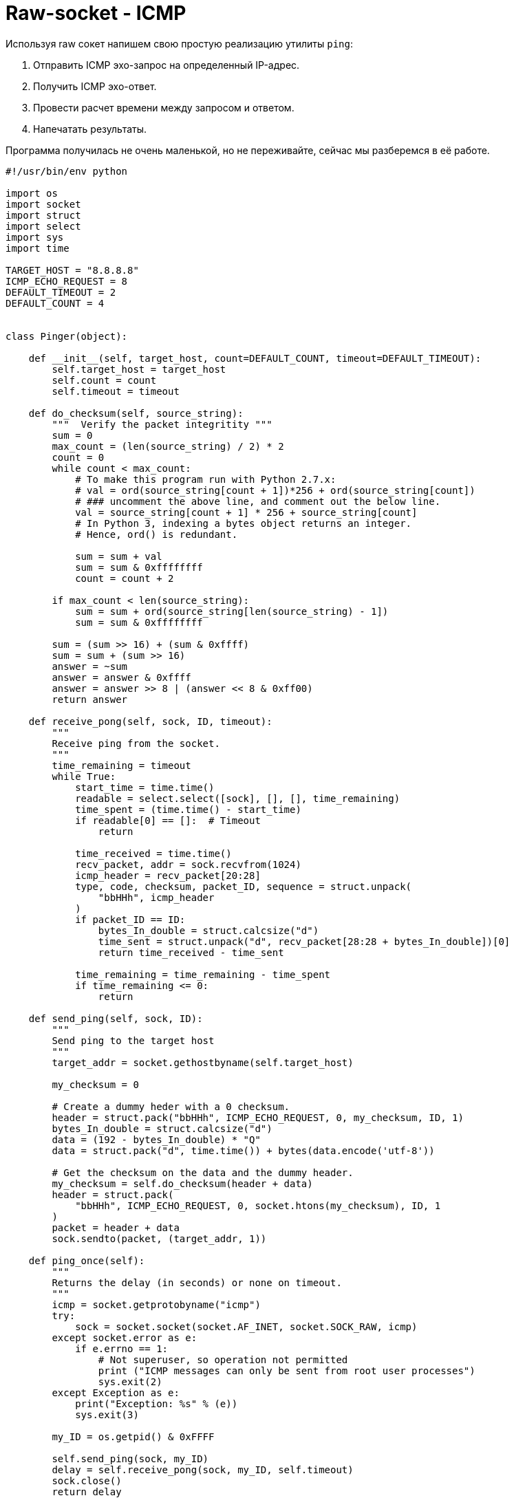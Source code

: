 // suppress inspection "PyUnresolvedReferences" for whole file
= Raw-socket - ICMP

Используя raw сокет напишем свою простую реализацию утилиты ``ping``:

. Отправить ICMP эхо-запрос на определенный IP-адрес.
. Получить ICMP эхо-ответ.
. Провести расчет времени между запросом и ответом.
. Напечатать результаты.

Программа получилась не очень маленькой, но не переживайте, сейчас мы разберемся в её работе.

[source,python]
----
#!/usr/bin/env python

import os
import socket
import struct
import select
import sys
import time

TARGET_HOST = "8.8.8.8"
ICMP_ECHO_REQUEST = 8
DEFAULT_TIMEOUT = 2
DEFAULT_COUNT = 4


class Pinger(object):

    def __init__(self, target_host, count=DEFAULT_COUNT, timeout=DEFAULT_TIMEOUT):
        self.target_host = target_host
        self.count = count
        self.timeout = timeout

    def do_checksum(self, source_string):
        """  Verify the packet integritity """
        sum = 0
        max_count = (len(source_string) / 2) * 2
        count = 0
        while count < max_count:
            # To make this program run with Python 2.7.x:
            # val = ord(source_string[count + 1])*256 + ord(source_string[count])
            # ### uncomment the above line, and comment out the below line.
            val = source_string[count + 1] * 256 + source_string[count]
            # In Python 3, indexing a bytes object returns an integer.
            # Hence, ord() is redundant.

            sum = sum + val
            sum = sum & 0xffffffff
            count = count + 2

        if max_count < len(source_string):
            sum = sum + ord(source_string[len(source_string) - 1])
            sum = sum & 0xffffffff

        sum = (sum >> 16) + (sum & 0xffff)
        sum = sum + (sum >> 16)
        answer = ~sum
        answer = answer & 0xffff
        answer = answer >> 8 | (answer << 8 & 0xff00)
        return answer

    def receive_pong(self, sock, ID, timeout):
        """
        Receive ping from the socket.
        """
        time_remaining = timeout
        while True:
            start_time = time.time()
            readable = select.select([sock], [], [], time_remaining)
            time_spent = (time.time() - start_time)
            if readable[0] == []:  # Timeout
                return

            time_received = time.time()
            recv_packet, addr = sock.recvfrom(1024)
            icmp_header = recv_packet[20:28]
            type, code, checksum, packet_ID, sequence = struct.unpack(
                "bbHHh", icmp_header
            )
            if packet_ID == ID:
                bytes_In_double = struct.calcsize("d")
                time_sent = struct.unpack("d", recv_packet[28:28 + bytes_In_double])[0]
                return time_received - time_sent

            time_remaining = time_remaining - time_spent
            if time_remaining <= 0:
                return

    def send_ping(self, sock, ID):
        """
        Send ping to the target host
        """
        target_addr = socket.gethostbyname(self.target_host)

        my_checksum = 0

        # Create a dummy heder with a 0 checksum.
        header = struct.pack("bbHHh", ICMP_ECHO_REQUEST, 0, my_checksum, ID, 1)
        bytes_In_double = struct.calcsize("d")
        data = (192 - bytes_In_double) * "Q"
        data = struct.pack("d", time.time()) + bytes(data.encode('utf-8'))

        # Get the checksum on the data and the dummy header.
        my_checksum = self.do_checksum(header + data)
        header = struct.pack(
            "bbHHh", ICMP_ECHO_REQUEST, 0, socket.htons(my_checksum), ID, 1
        )
        packet = header + data
        sock.sendto(packet, (target_addr, 1))

    def ping_once(self):
        """
        Returns the delay (in seconds) or none on timeout.
        """
        icmp = socket.getprotobyname("icmp")
        try:
            sock = socket.socket(socket.AF_INET, socket.SOCK_RAW, icmp)
        except socket.error as e:
            if e.errno == 1:
                # Not superuser, so operation not permitted
                print ("ICMP messages can only be sent from root user processes")
                sys.exit(2)
        except Exception as e:
            print("Exception: %s" % (e))
            sys.exit(3)

        my_ID = os.getpid() & 0xFFFF

        self.send_ping(sock, my_ID)
        delay = self.receive_pong(sock, my_ID, self.timeout)
        sock.close()
        return delay

    def ping(self):
        """
        Run the ping process
        """
        for i in range(self.count):
            print("Ping to %s..." % self.target_host, )
            try:
                delay = self.ping_once()
            except socket.gaierror as e:
                print("Ping failed. (socket error: '%s')" % e[1])
                break

            if delay == None:
                print("Ping failed. (timeout within %ssec.)" % self.timeout)
            else:
                delay = delay * 1000
                print("Get pong in %0.4fms" % delay)


if __name__ == '__main__':
    pinger = Pinger(target_host=TARGET_HOST)
    pinger.ping()
----

Попробуйте запустить её и убедитесь, что программа отправляет 4 раза ICMP эхо-запрос и ожидает получения 4-х ICMP эхо-ответов.

[source,console]
----
(venv) ScrumBook:src ilya2$ sudo python ping-1.py
Ping to 8.8.8.8...
Get pong in 50.5660ms
Ping to 8.8.8.8...
Get pong in 32.7864ms
Ping to 8.8.8.8...
Get pong in 28.7151ms
Ping to 8.8.8.8...
Get pong in 37.4961ms
----

NOTE: Обратите внимание, что программа может работать только с правами суперпольозвателя (root). На MacOS я запускаю эту программу от пользователя root ``sudo python ping-1.py``

Для реализации своей утилиты ``ping`` сделаем класс ``class Pinger(object)``

[source,python]
----
class Pinger(object):

    def __init__(self, target_host, count=DEFAULT_COUNT, timeout=DEFAULT_TIMEOUT):
        self.target_host = target_host
        self.count = count
        self.timeout = timeout
----

В конструкторе определим переменные:

* ``target_host`` - кого будет пинговать.
* ``count`` - сколько раз отправлять ICMP эхо-запрос.
* ``timeout`` - время ожидания ICMP эхо-ответа.

Метод ``ping`` выполняет основную работу. Он в цикле вызывает функцию ``ping_once`` и печатает время, за которое пришел ответ. Если ответ не пришел, функция ``ping`` печатает "Ping failed".

[source,python]
----
    def ping(self):
        """
        Run the ping process
        """
        for i in range(self.count):
            print("Ping to %s..." % self.target_host, )
            try:
                delay = self.ping_once()
            except socket.gaierror as e:
                print("Ping failed. (socket error: '%s')" % e[1])
                break

            if delay == None:
                print("Ping failed. (timeout within %ssec.)" % self.timeout)
            else:
                delay = delay * 1000
                print("Get pong in %0.4fms" % delay)
----

Самое интересное спрятано как раз внутри функции ``ping_once``. Именно здесь мы создаем raw socket и работаем с ним.

[source,python]
----
    def ping_once(self):
        """
        Returns the delay (in seconds) or none on timeout.
        """
        icmp = socket.getprotobyname("icmp")
        try:
            sock = socket.socket(socket.AF_INET, socket.SOCK_RAW, icmp)
        except socket.error as e:
            if e.errno == 1:
                # Not superuser, so operation not permitted
                print ("ICMP messages can only be sent from root user processes")
                sys.exit(2)
        except Exception as e:
            print("Exception: %s" % (e))
            sys.exit(3)

        my_ID = os.getpid() & 0xFFFF

        self.send_ping(sock, my_ID)
        delay = self.receive_pong(sock, my_ID, self.timeout)
        sock.close()
        return delay
----

При создании UDP сокета, мы указываем вторым параметром SOCK_DGRAM. При создании TCP сокета - SOCK_STREAM. Чтобы открыть raw socket, необходимо при создании сокета указать SOCK_RAW.

При создании raw socket необходимо указать протокол, который мы будем использовать.
В нашем случае это ICMP. В IP заголовке есть поле https://datatracker.ietf.org/doc/html/rfc791#section-3.1[Protocol],
оно указывает на следующий за IP заголовком протокол. Так как raw socket позволяет нам писать только данные в
IP пакет, то мы должны как-то сообщить ОС, что мы собираемся самостоятельно сформировать именно ICMP пакет.
